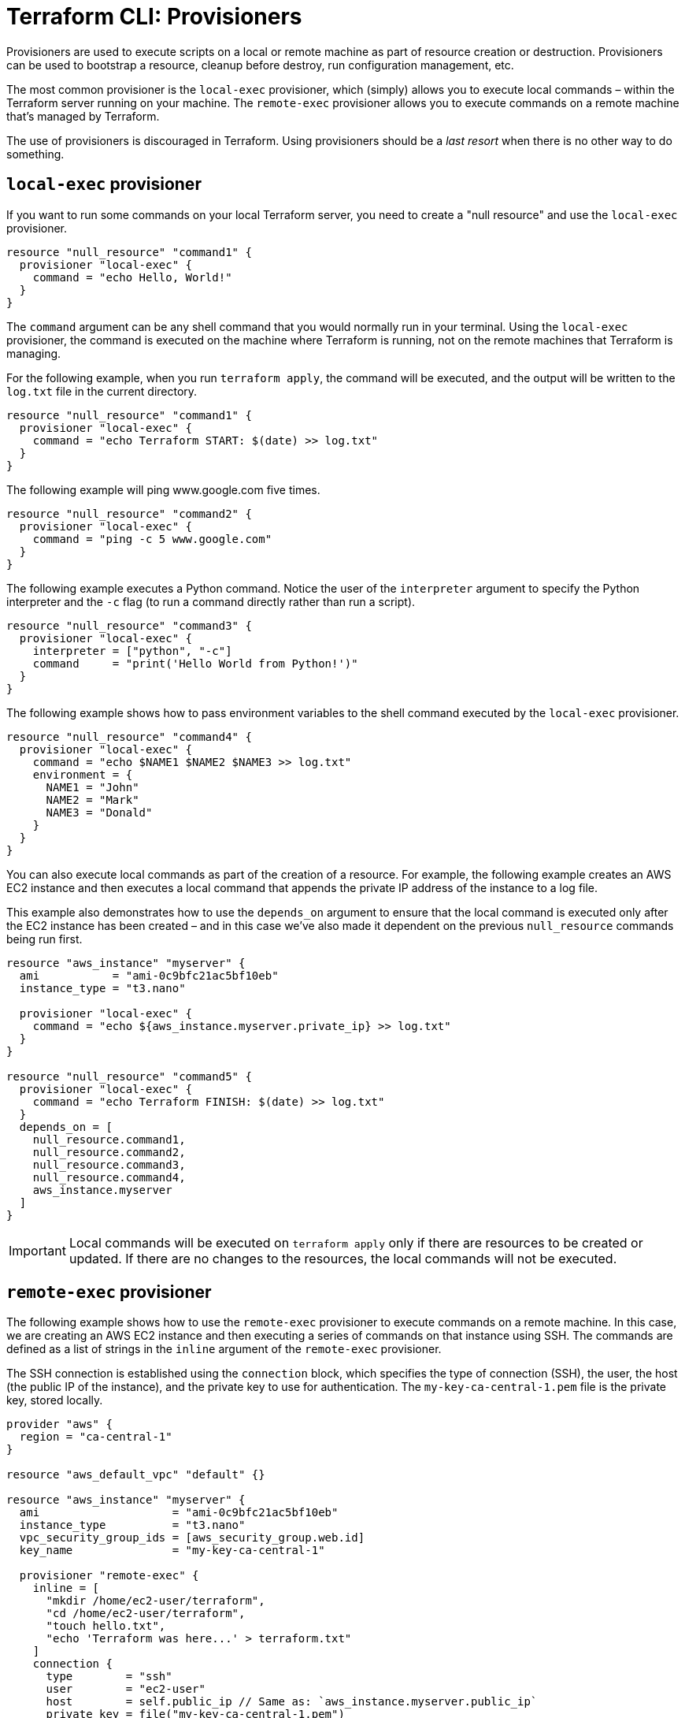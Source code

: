 = Terraform CLI: Provisioners

Provisioners are used to execute scripts on a local or remote machine as part of resource creation or destruction. Provisioners can be used to bootstrap a resource, cleanup before destroy, run configuration management, etc.

The most common provisioner is the `local-exec` provisioner, which (simply) allows you to execute local commands – within the Terraform server running on your machine. The `remote-exec` provisioner allows you to execute commands on a remote machine that's managed by Terraform.

The use of provisioners is discouraged in Terraform. Using provisioners should be a _last resort_ when there is no other way to do something.

== `local-exec` provisioner

If you want to run some commands on your local Terraform server, you need to create a "null resource" and use the `local-exec` provisioner.

[source,hcl]
----
resource "null_resource" "command1" {
  provisioner "local-exec" {
    command = "echo Hello, World!"
  }
}
----

The `command` argument can be any shell command that you would normally run in your terminal. Using the `local-exec` provisioner, the command is executed on the machine where Terraform is running, not on the remote machines that Terraform is managing.

For the following example, when you run `terraform apply`, the command will be executed, and the output will be written to the `log.txt` file in the current directory.

[source,hcl]
----
resource "null_resource" "command1" {
  provisioner "local-exec" {
    command = "echo Terraform START: $(date) >> log.txt"
  }
}
----

The following example will ping www.google.com five times.

[source,hcl]
----
resource "null_resource" "command2" {
  provisioner "local-exec" {
    command = "ping -c 5 www.google.com"
  }
}
----

The following example executes a Python command. Notice the user of the `interpreter` argument to specify the Python interpreter and the `-c` flag (to run a command directly rather than run a script).

[source,hcl]
----
resource "null_resource" "command3" {
  provisioner "local-exec" {
    interpreter = ["python", "-c"]
    command     = "print('Hello World from Python!')"
  }
}
----

The following example shows how to pass environment variables to the shell command executed by the `local-exec` provisioner.

[source,hcl]
----
resource "null_resource" "command4" {
  provisioner "local-exec" {
    command = "echo $NAME1 $NAME2 $NAME3 >> log.txt"
    environment = {
      NAME1 = "John"
      NAME2 = "Mark"
      NAME3 = "Donald"
    }
  }
}
----

You can also execute local commands as part of the creation of a resource. For example, the following example creates an AWS EC2 instance and then executes a local command that appends the private IP address of the instance to a log file.

This example also demonstrates how to use the `depends_on` argument to ensure that the local command is executed only after the EC2 instance has been created – and in this case we've also made it dependent on the previous `null_resource` commands being run first.

[source,hcl]
----
resource "aws_instance" "myserver" {
  ami           = "ami-0c9bfc21ac5bf10eb"
  instance_type = "t3.nano"

  provisioner "local-exec" {
    command = "echo ${aws_instance.myserver.private_ip} >> log.txt"
  }
}

resource "null_resource" "command5" {
  provisioner "local-exec" {
    command = "echo Terraform FINISH: $(date) >> log.txt"
  }
  depends_on = [
    null_resource.command1,
    null_resource.command2,
    null_resource.command3,
    null_resource.command4,
    aws_instance.myserver
  ]
}
----

[IMPORTANT]
======
Local commands will be executed on `terraform apply` only if there are resources to be created or updated. If there are no changes to the resources, the local commands will not be executed.
======

== `remote-exec` provisioner

The following example shows how to use the `remote-exec` provisioner to execute commands on a remote machine. In this case, we are creating an AWS EC2 instance and then executing a series of commands on that instance using SSH. The commands are defined as a list of strings in the `inline` argument of the `remote-exec` provisioner.

The SSH connection is established using the `connection` block, which specifies the type of connection (SSH), the user, the host (the public IP of the instance), and the private key to use for authentication. The `my-key-ca-central-1.pem` file is the private key, stored locally.

[source,hcl]
----
provider "aws" {
  region = "ca-central-1"
}

resource "aws_default_vpc" "default" {}

resource "aws_instance" "myserver" {
  ami                    = "ami-0c9bfc21ac5bf10eb"
  instance_type          = "t3.nano"
  vpc_security_group_ids = [aws_security_group.web.id]
  key_name               = "my-key-ca-central-1"

  provisioner "remote-exec" {
    inline = [
      "mkdir /home/ec2-user/terraform",
      "cd /home/ec2-user/terraform",
      "touch hello.txt",
      "echo 'Terraform was here...' > terraform.txt"
    ]
    connection {
      type        = "ssh"
      user        = "ec2-user"
      host        = self.public_ip // Same as: `aws_instance.myserver.public_ip`
      private_key = file("my-key-ca-central-1.pem")
    }
  }
}

resource "aws_security_group" "web" {
  name   = "My-SecurityGroup"
  vpc_id = aws_default_vpc.default.id
  ingress {
    from_port   = 22
    to_port     = 22
    protocol    = "tcp"
    cidr_blocks = ["0.0.0.0/0"]
  }
  egress {
    description = "Allow ALL ports"
    from_port   = 0
    to_port     = 0
    protocol    = "-1"
    cidr_blocks = ["0.0.0.0/0"]
  }
}
----

More commonly, it will be adequate to use user data to execute commands on a remote machine when it is created. However, there may be cases where you need to run commands _after_ the machine is created, such as when you need to install software or configure the machine in a specific way. Or perhaps you want to execute commands on _another_ remote machine when the current machine definition is applied. These are good use cases for the `remote-exec` provisioner.
